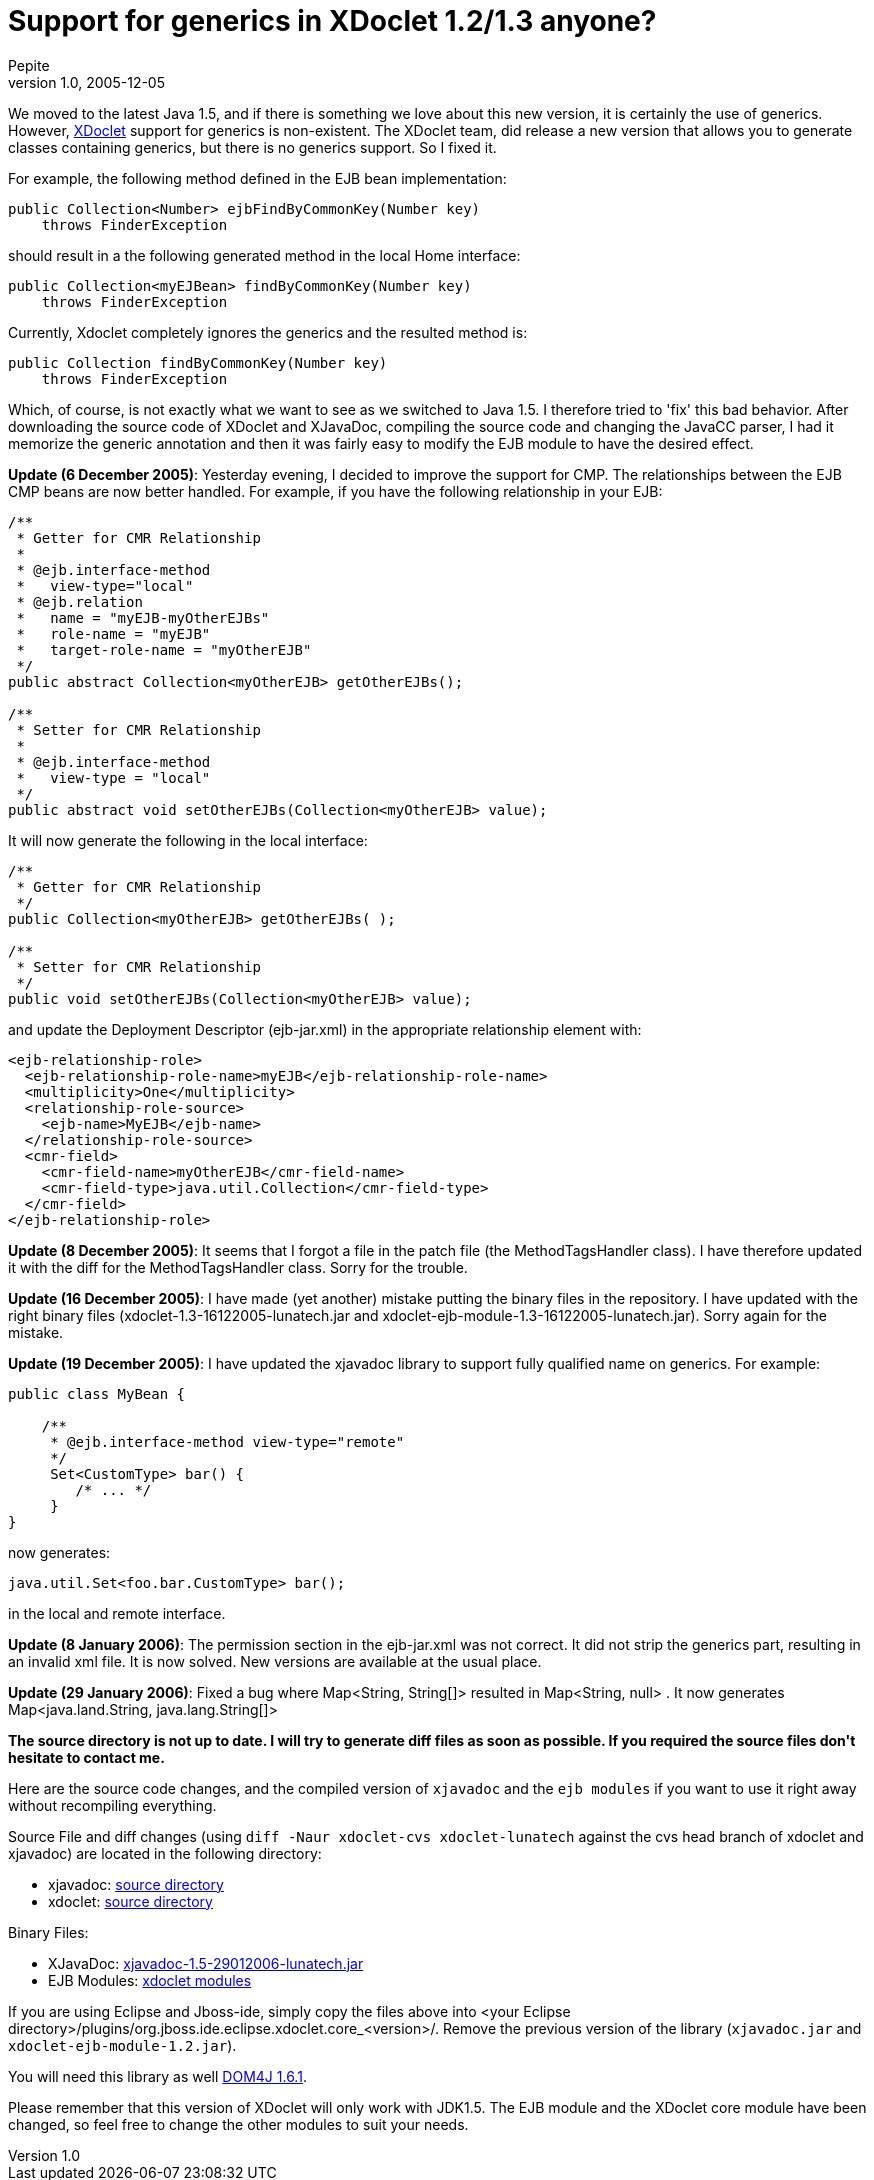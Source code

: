 = Support for generics in XDoclet 1.2/1.3 anyone?
Pepite
v1.0, 2005-12-05
:title: Support for generics in XDoclet 1.2/1.3 anyone?
:tags: [java]

We moved to the latest Java 1.5, and if there is something we love about this new version, it is certainly the use of generics. However, http://xdoclet.sourceforge.net/xdoclet/[XDoclet] support for generics is non-existent. The XDoclet team, did release a new version that allows you to generate classes containing generics, but there is no generics support. So I fixed it.

++++
<p>For example, the following method defined in the EJB bean implementation:</p>

<pre>
public Collection&lt;Number&gt; ejbFindByCommonKey(Number key)
    throws FinderException
</pre>

<p>should result in a the following generated method in the local Home interface:</p>

<pre>
public Collection&lt;myEJBean&gt; findByCommonKey(Number key)
    throws FinderException
</pre>

<p>Currently, Xdoclet completely ignores the generics and the resulted method is:</p>

<pre>
public Collection findByCommonKey(Number key)
    throws FinderException
</pre>

<p>Which, of course, is not exactly what we want to see as we switched to Java 1.5. I therefore tried to 'fix' this bad behavior. After downloading the source code of XDoclet and XJavaDoc, compiling the source code and changing the JavaCC parser, I had it memorize the generic annotation and then it was fairly easy to modify the EJB module to have the desired effect.</p>

<strong>Update (6 December 2005)</strong>: Yesterday evening, I decided to improve the support for CMP. The relationships between the EJB CMP beans are now better handled. For example, if you have the following relationship in your EJB:

<pre>
/**
 * Getter for CMR Relationship
 *
 * @ejb.interface-method
 *   view-type="local"
 * @ejb.relation
 *   name = "myEJB-myOtherEJBs"
 *   role-name = "myEJB"
 *   target-role-name = "myOtherEJB"
 */
public abstract Collection&lt;myOtherEJB&gt; getOtherEJBs();

/**
 * Setter for CMR Relationship
 *
 * @ejb.interface-method
 *   view-type = "local"
 */
public abstract void setOtherEJBs(Collection&lt;myOtherEJB&gt; value);
</pre>


<p>It will now generate the following in the local interface:</p>

<pre>
/**
 * Getter for CMR Relationship
 */
public Collection&lt;myOtherEJB&gt; getOtherEJBs( );

/**
 * Setter for CMR Relationship
 */
public void setOtherEJBs(Collection&lt;myOtherEJB&gt; value);
</pre>

<p>and update the Deployment Descriptor (ejb-jar.xml) in the appropriate relationship element with:</p>

<pre>
&lt;ejb-relationship-role&gt;
  &lt;ejb-relationship-role-name&gt;myEJB&lt;/ejb-relationship-role-name&gt;
  &lt;multiplicity&gt;One&lt;/multiplicity&gt;
  &lt;relationship-role-source&gt;
    &lt;ejb-name&gt;MyEJB&lt;/ejb-name&gt;
  &lt;/relationship-role-source&gt;
  &lt;cmr-field&gt;
    &lt;cmr-field-name&gt;myOtherEJB&lt;/cmr-field-name&gt;
    &lt;cmr-field-type&gt;java.util.Collection&lt;/cmr-field-type&gt;
  &lt;/cmr-field&gt;
&lt;/ejb-relationship-role&gt;
</pre>

<p><strong>Update (8 December 2005)</strong>: It seems that I forgot a file in the patch file (the MethodTagsHandler class). I have therefore updated it with the diff for the MethodTagsHandler class. Sorry for the trouble.</p>

<p><strong>Update (16 December 2005)</strong>: I have made (yet another) mistake putting the binary files in the repository. I have updated with the right binary files (xdoclet-1.3-16122005-lunatech.jar and xdoclet-ejb-module-1.3-16122005-lunatech.jar). Sorry again for the mistake.</p>


<p><strong>Update (19 December 2005)</strong>: I have updated the xjavadoc library to support fully qualified name on generics. For example:</p>

<pre>
public class MyBean {

    /**
     * @ejb.interface-method view-type="remote"
     */
     Set&lt;CustomType&gt; bar() {
        /* ... */
     }
}
</pre>

<p>now generates:</p>

<pre>
java.util.Set&lt;foo.bar.CustomType&gt; bar();
</pre>

<p>in the local and remote interface.</p>

<p><strong>Update (8 January 2006)</strong>: The permission section in the ejb-jar.xml was not correct. It did not strip the generics part, resulting in an invalid xml file. It is now solved. New versions are available at the usual place.</p>

<p><strong>Update (29 January 2006)</strong>: Fixed a bug where Map&lt;String, String[]&gt; resulted in  Map&lt;String, null&gt; . It now generates  Map&lt;java.land.String, java.lang.String[]&gt;</p>

<p><strong>The source directory is not up to date. I will try to generate diff files as soon as possible. If you required the source files don't hesitate to contact me.</strong></p>

<p>Here are the source code changes, and the compiled version of <code>xjavadoc</code> and the <code>ejb modules</code> if you want to use it right away without recompiling everything.</p>

<p>Source File and diff changes (using  <code>diff -Naur xdoclet-cvs xdoclet-lunatech</code> against the cvs head branch of xdoclet and xjavadoc) are located in the following directory:</p>

<ul>
	<li>xjavadoc: <a href="http://www1.lunatech.com/~nicolas/xjavadoc/src/">source directory</a></li>
       <li>xdoclet: <a href="http://www1.lunatech.com/~nicolas/xdoclet/src/">source directory</a></li>
</ul>

<p>Binary Files:</p>

<ul>
	<li>XJavaDoc: <a href="http://www1.lunatech.com/~nicolas/xjavadoc/lib/xjavadoc-1.5-29012006-lunatech.jar"> xjavadoc-1.5-29012006-lunatech.jar</a></li>
        <li>EJB Modules: <a href="http://www1.lunatech.com/~nicolas/xdoclet/lib/">xdoclet modules</a></li>
</ul>

<p>If you are using Eclipse and Jboss-ide, simply copy the files above into &lt;your Eclipse directory&gt;/plugins/org.jboss.ide.eclipse.xdoclet.core_&lt;version&gt;/. Remove the previous version of the library (<code>xjavadoc.jar</code> and <code>xdoclet-ejb-module-1.2.jar</code>).</p>

<p>You will need this library as well  <a href="http://sourceforge.net/project/showfiles.php?group_id=16035">DOM4J 1.6.1</a>.</p>

<p>Please remember that this version of XDoclet will only work with JDK1.5. The EJB module and the XDoclet core module have been changed, so feel free to change the other modules to suit your needs.</p>

++++
